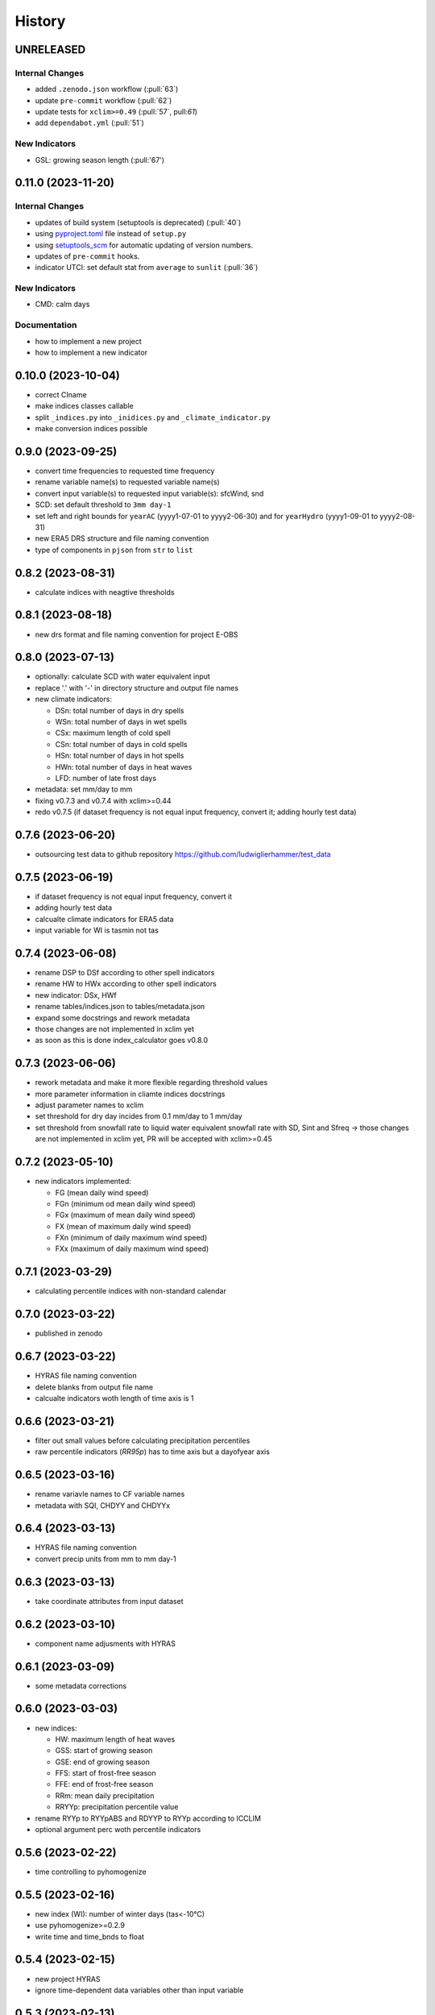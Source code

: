 =======
History
=======

UNRELEASED
----------

Internal Changes
~~~~~~~~~~~~~~~~

* added ``.zenodo.json`` workflow (:pull:`63`)
* update ``pre-commit`` workflow (:pull:`62`)
* update tests for ``xclim>=0.49`` (:pull:`57`, pull:`61`)
* add ``dependabot.yml`` (:pull:`51`)

New Indicators
~~~~~~~~~~~~~~

* GSL: growing season length (:pull:'67')

0.11.0 (2023-11-20)
-------------------

Internal Changes
~~~~~~~~~~~~~~~~

* updates of build system (setuptools is deprecated) (:pull:`40`)
* using `pyproject.toml <https://stackoverflow.com/questions/62983756/what-is-pyproject-toml-file-for>`_ file instead of ``setup.py``
* using `setuptools_scm <https://github.com/pypa/setuptools_scm>`_ for automatic updating of version numbers.
* updates of ``pre-commit`` hooks.
* indicator UTCI: set default stat from ``average`` to ``sunlit`` (:pull:`36`)

New Indicators
~~~~~~~~~~~~~~

* CMD: calm days

Documentation
~~~~~~~~~~~~~

* how to implement a new project
* how to implement a new indicator

0.10.0 (2023-10-04)
-------------------

* correct CIname
* make indices classes callable
* split ``_indices.py`` into ``_inidices.py`` and ``_climate_indicator.py``
* make conversion indices possible

0.9.0 (2023-09-25)
------------------

* convert time frequencies to requested time frequency
* rename variable name(s) to requested variable name(s)
* convert input variable(s) to requested input variable(s): sfcWind, snd
* SCD: set default threshold to ``3mm day-1``
* set left and right bounds for ``yearAC`` (yyyy1-07-01 to yyyy2-06-30) and for ``yearHydro`` (yyyy1-09-01 to yyyy2-08-31)
* new ERA5 DRS structure and file naming convention
* type of components in ``pjson`` from ``str`` to ``list``

0.8.2 (2023-08-31)
------------------

* calculate indices with neagtive thresholds


0.8.1 (2023-08-18)
------------------

* new drs format and file naming convention for project E-OBS


0.8.0 (2023-07-13)
------------------
* optionally: calculate SCD with water equivalent input
* replace '.' with '-' in directory structure and output file names
* new climate indicators:

  * DSn: total number of days in dry spells
  * WSn: total number of days in wet spells
  * CSx: maximum length of cold spell
  * CSn: total number of days in cold spells
  * HSn: total number of days in hot spells
  * HWn: total number of days in heat waves
  * LFD: number of late frost days

* metadata: set mm/day to mm
* fixing v0.7.3 and v0.7.4 with xclim>=0.44
* redo v0.7.5 (if dataset frequency is not equal input frequency, convert it; adding hourly test data)


0.7.6 (2023-06-20)
------------------

* outsourcing test data to github repository https://github.com/ludwiglierhammer/test_data

0.7.5 (2023-06-19)
------------------

* if dataset frequency is not equal input frequency, convert it
* adding hourly test data
* calcualte climate indicators for ERA5 data
* input variable for WI is tasmin not tas

0.7.4 (2023-06-08)
------------------

* rename DSP to DSf according to other spell indicators
* rename HW to HWx according to other spell indicators
* new indicator: DSx, HWf
* rename tables/indices.json to tables/metadata.json
* expand some docstrings and rework metadata
* those changes are not implemented in xclim yet
* as soon as this is done index_calculator goes v0.8.0


0.7.3 (2023-06-06)
------------------

* rework metadata and make it more flexible regarding threshold values
* more parameter information in cliamte indices docstrings
* adjust parameter names to xclim
* set threshold for dry day incides from 0.1 mm/day to 1 mm/day
* set threshold from snowfall rate to liquid water equivalent snowfall rate with SD, Sint and Sfreq -> those changes are not implemented in xclim yet, PR will be accepted with xclim>=0.45


0.7.2 (2023-05-10)
------------------

* new indicators implemented:

  * FG (mean daily wind speed)
  * FGn (minimum od mean daily wind speed)
  * FGx (maximum of mean daily wind speed)
  * FX (mean of maximum daily wind speed)
  * FXn (minimum of daily maximum wind speed)
  * FXx (maximum of daily maximum wind speed)



0.7.1 (2023-03-29)
------------------

* calculating percentile indices with non-standard calendar


0.7.0 (2023-03-22)
------------------

* published in zenodo

0.6.7 (2023-03-22)
------------------

* HYRAS file naming convention
* delete blanks from output file name
* calcualte indicators woth length of time axis is 1

0.6.6 (2023-03-21)
------------------

* filter out small values before calculating precipitation percentiles
* raw percentile indicators (`RR95p`) has to time axis but a dayofyear axis

0.6.5 (2023-03-16)
------------------

* rename variavle names to CF variable names
* metadata with SQI, CHDYY and CHDYYx

0.6.4 (2023-03-13)
------------------

* HYRAS file naming convention
* convert precip units from mm to mm day-1


0.6.3 (2023-03-13)
------------------

* take coordinate attributes from input dataset


0.6.2 (2023-03-10)
------------------

* component name adjusments with HYRAS


0.6.1 (2023-03-09)
------------------

* some metadata corrections

0.6.0 (2023-03-03)
------------------

* new indices:

  * HW: maximum length of heat waves
  * GSS: start of growing season
  * GSE: end of growing season
  * FFS: start of frost-free season
  * FFE: end of frost-free season
  * RRm: mean daily precipitation
  * RRYYp: precipitation percentile value

* rename RYYp to RYYpABS and RDYYP to RYYp according to ICCLIM
* optional argument perc woth percentile indicators

0.5.6 (2023-02-22)
------------------

* time controlling to pyhomogenize


0.5.5 (2023-02-16)
------------------

* new index (WI): number of winter days (tas<-10°C)
* use pyhomogenize>=0.2.9
* write time and time_bnds to float

0.5.4 (2023-02-15)
------------------

* new project HYRAS
* ignore time-dependent data variables other than input variable


0.5.3 (2023-02-13)
------------------

* new projects E-OBS and ERA5 included

0.5.2 (2023-02-07)
------------------

* add input format and component information to index_calculation.pjson

0.5.1 (2023-01-23)
-------------------

* add grid mapping if necessary


0.5.0 (2023-01-04)
------------------

* new indices:

  * CSf (Number of cold spells)
  * HSf (Number of hot spells)
  * HSx (Maximum length of hot spells)
  * SD (Number od snow days)
  * SCD (Snow cover duration)
  * Sint (Snowfall intensity)
  * Sfreq (Snowfall freqeuncy)
  * UTCI (Universal Thermal Climate Index)

* add time bounds
* index-calculator version in DRS


0.4.0 (2022-11-25)
------------------

* split output files into several files
* restructuring time encoding
* properties removed

0.3.3 (2022-08-10)
------------------

* more documentation
* properties to classes
* classes automatically call functions


0.3.2 (2022-07-21)
------------------

* project-specific directory structure for cordex, cmip5 and cmip6


0.3.1 (2022-07-20)
------------------

* adjustments fro automatically project-specific outfile name generation

0.3.0 (2022-07-19)
------------------

* new indices implemented

  * CD: number of cold and dry days
  * CHDYYx: Maximum number of consecutive heat days
  * CSDI: Cold spell duration index
  * CW: Number of cold and wet days
  * DTR: Mean of daily temperature range
  * GD: Number of growing degree days
  * GDYYx: Number of consecutive growing degree days
  * HD17: Number of heating degree days
  * PRCPTOT: Total precipitation amount
  * RDYYp: Number of wet days with precip over percentile
  * RYYpTOT: Precipitation fraction with precip over percentile
  * TG10p: Fraction of days with mean temperature under 10th percentile
  * TG90p: Fraction of days with mean temperature under 90th percentile
  * TX10p: Fraction of days with maximum temperature under 10th percentile
  * TX90p: Fraction of days with maximum temperature under 90th percentile
  * TN10p: Fraction of days with minimum temperature under 10th percentile
  * TN90p: Fraction of days with minimum temperature under 90th percentile
  * WD: Number of warm and dry days
  * WSDI: Warm spell duration index
  * WW: Number of warm and wet days

0.2.1 (2022-07-12)
------------------

* install data and tables via pip

0.2.0 (2022-07-07)
------------------

* documentation on readthedocs
* tests
* new cli arguments added

0.1.0 (2022-03-08)
------------------

* First release on PyPI.
